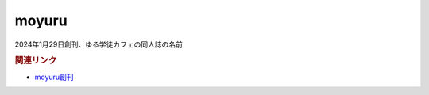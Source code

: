 moyuru
==========================================
.. glossary::
    moyuru : A-Z

2024年1月29日創刊、ゆる学徒カフェの同人誌の名前

.. rubric:: 関連リンク
* `moyuru創刊 <https://twitter.com/yurugakutocafe/status/1751965099718553837>`_ 
